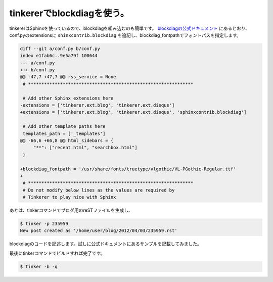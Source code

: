 tinkererでblockdiagを使う。
==============================================

tinkererはSphinxを使っているので、blockdiagを組み込むのも簡単です。 `blockdiagの公式ドキュメント <http://blockdiag.com/ja/blockdiag/sphinxcontrib.html#sphinxcontrib-blockdiag>`_ にあるとおり、conf.pyのextensionsに ``shinxcontrib.blockdiag`` を追記し、blockdiag_fontpathでフォントパスを指定します。

.. code-block:: diff

   diff --git a/conf.py b/conf.py
   index e1fab6c..9e5a79f 100644
   --- a/conf.py
   +++ b/conf.py
   @@ -47,7 +47,7 @@ rss_service = None
    # **************************************************************
    
    # Add other Sphinx extensions here
   -extensions = ['tinkerer.ext.blog', 'tinkerer.ext.disqus']
   +extensions = ['tinkerer.ext.blog', 'tinkerer.ext.disqus', 'sphinxcontrib.blockdiag']
   
    # Add other template paths here
    templates_path = ['_templates']
   @@ -66,6 +66,8 @@ html_sidebars = {
        "**": ["recent.html", "searchbox.html"]
    }
    
   +blockdiag_fontpath = '/usr/share/fonts/truetype/vlgothic/VL-PGothic-Regular.ttf'
   +
    # **************************************************************
    # Do not modify below lines as the values are required by 
    # Tinkerer to play nice with Sphinx


あとは、tinkerコマンドでブログ用のreSTファイルを生成し、

.. code-block:: sh

   $ tinker -p 235959
   New post created as '/home/user/blog/2012/04/03/235959.rst'


blockdiagのコードを記述します。試しに公式ドキュメントにあるサンプルを記載してみました。

.. blockdiag::
   :desctable:

   blockdiag {
      A -> B -> C;
      A [description = "browsers in each client"];
      B [description = "web server"];
      C [description = "database server"];
   }

最後にtinkerコマンドでビルドすれば完了です。

.. code-block:: sh

   $ tinker -b -q


.. author:: default
.. categories:: computer
.. tags:: sphinx, blockdiag, tinkerer
.. comments::

